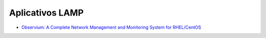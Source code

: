 Aplicativos LAMP
================

* `Observium: A Complete Network Management and Monitoring System for RHEL/CentOS <http://www.tecmint.com/install-observium-in-centos/>`_
